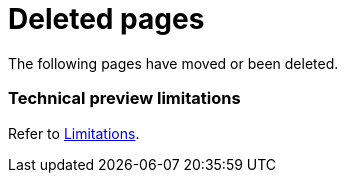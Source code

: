 ["appendix",role="exclude",id="redirects"]
= Deleted pages

The following pages have moved or been deleted.

[role="exclude",id="observability-technical-preview-limitations"]
=== Technical preview limitations

Refer to <<observability-limitations,Limitations>>.
